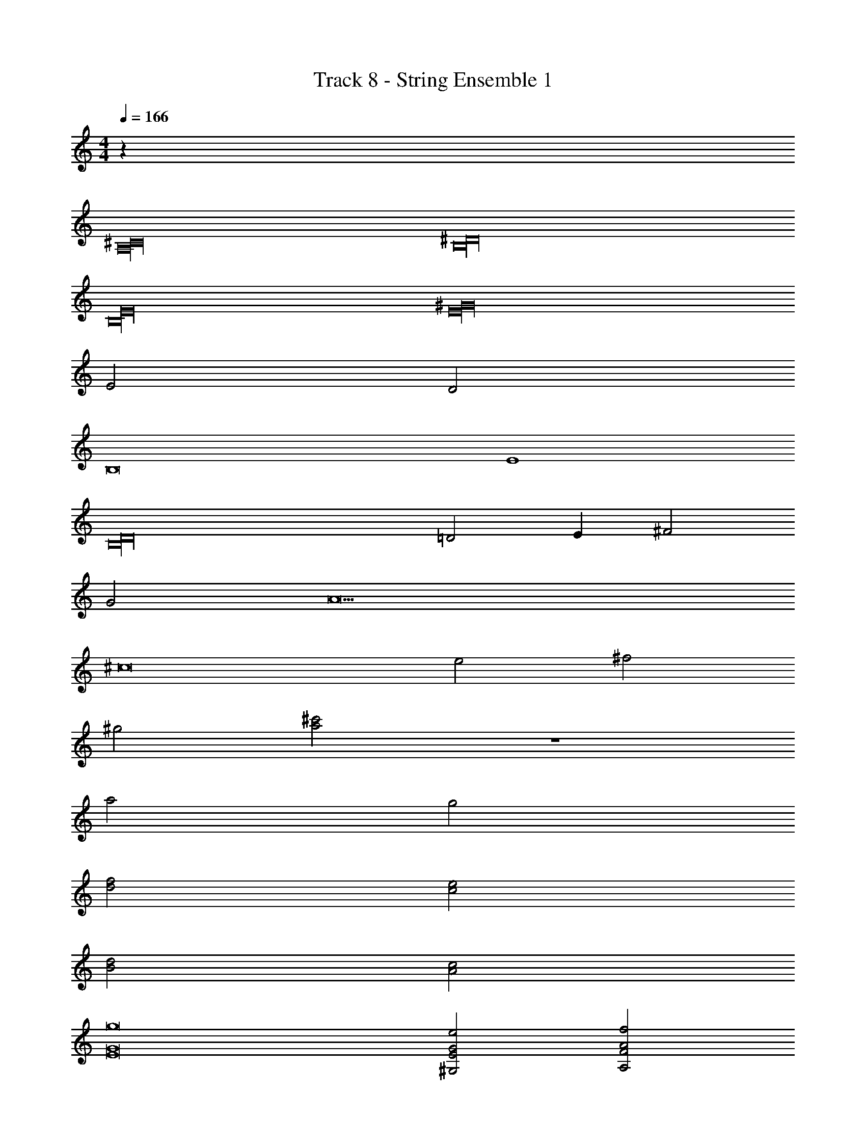 X: 1
T: Track 8 - String Ensemble 1
Z: ABC Generated by Starbound Composer v0.8.7
L: 1/4
M: 4/4
Q: 1/4=166
K: C
z256 
[^C16A,16] 
[^D16B,16] 
[E16B,16] 
[E16^G16] 
E2 D2 
B,8 
E4 
[D16B,16] 
=D2 E ^F2 
G2 A9 
^c8 
e2 ^f2 
^g2 [a2^c'2] z4 
a2 g2 
[d2f2] [e2c2] 
[B2d2] [c2A2] 
[g8E8G8] 
[^G,2E2e2G2] [A,2F2f2A2] 
[G,2E2g2G2] [^F,2^D2b2F2] 
e'48 
[z12^f'16] 
F2 A2 
G4 
F2 E10 
G4 
F2 E10 
G F F E 
E D D B, 
C8 
B, B, C C 
B, B, D D 
B, B, C C 
B, B, A2 
G4 
F2 E10 
G4 
F2 E10 
G F F E 
E D D B, 
C8 
B, B, C C 
B, B, D D 
B, B, C C 
[B,b2] B, [c'A2] ^d' 
Q: 1/4=160
[z4e'16] 
Q: 1/4=140
z4 
Q: 1/4=90
